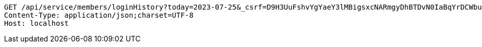 [source,http,options="nowrap"]
----
GET /api/service/members/loginHistory?today=2023-07-25&_csrf=D9H3UuFshvYgYaeY3lMBigsxcNARmgyDhBTDvN0IaBqYrDCWbuGVN9JZ4JUNWZb65n416D8DXbFw_jiusXb1iuQ5DXj6mgf0 HTTP/1.1
Content-Type: application/json;charset=UTF-8
Host: localhost

----